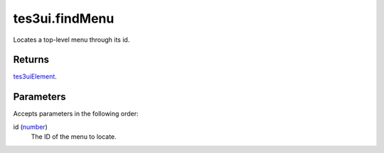 tes3ui.findMenu
====================================================================================================

Locates a top-level menu through its id.

Returns
----------------------------------------------------------------------------------------------------

`tes3uiElement`_.

Parameters
----------------------------------------------------------------------------------------------------

Accepts parameters in the following order:

id (`number`_)
    The ID of the menu to locate.

.. _`number`: ../../../lua/type/number.html
.. _`tes3uiElement`: ../../../lua/type/tes3uiElement.html
